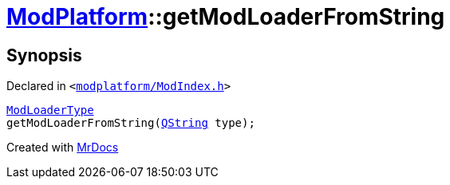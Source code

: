 [#ModPlatform-getModLoaderFromString]
= xref:ModPlatform.adoc[ModPlatform]::getModLoaderFromString
:relfileprefix: ../
:mrdocs:


== Synopsis

Declared in `&lt;https://github.com/PrismLauncher/PrismLauncher/blob/develop/launcher/modplatform/ModIndex.h#L186[modplatform&sol;ModIndex&period;h]&gt;`

[source,cpp,subs="verbatim,replacements,macros,-callouts"]
----
xref:ModPlatform/ModLoaderType.adoc[ModLoaderType]
getModLoaderFromString(xref:QString.adoc[QString] type);
----



[.small]#Created with https://www.mrdocs.com[MrDocs]#
